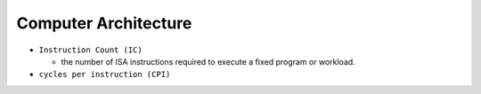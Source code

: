 Computer Architecture
=======================

- ``Instruction Count (IC)``

  - the number of ISA instructions required to execute a fixed program or workload.

- ``cycles per instruction (CPI)``


